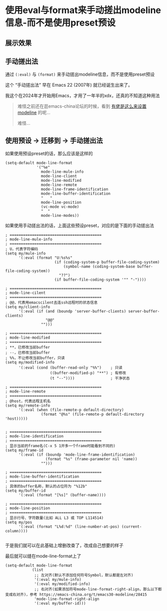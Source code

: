 * 使用eval与format来手动搓出modeline信息-而不是使用preset预设

** 展示效果

[[file:../res/自定义状态栏信息.png]]

** 手动搓出法

通过 ~(:eval)~ 与 ~(format)~ 来手动搓出modeline信息，而不是使用preset预设

这个 “手动搓出法” 早在 Emacs 22 (2007年) 就已经诞生出来了。

我这个在2024年才开始用Emacs，才用了一年半的xdx，还真的不知道这种用法

#+begin_quote
难怪之前还在逛emacs-china论坛的时候，看到 [[https://emacs-china.org/t/emacs30-modeline/28415][有佬是这么来设置modeline]] 的呢...

难怪...
#+end_quote

** 使用预设 → 迁移到 → 手动搓出法

如果使用预设preset的话，那么应该是这样的

#+begin_src elisp
(setq-default mode-line-format
              '("%e"
                mode-line-mule-info
                mode-line-client
                mode-line-modified
                mode-line-remote
                mode-line-frame-identification
                mode-line-buffer-identification
                "   "
                mode-line-position
                (vc-mode vc-mode)
                "  "
                mode-line-modes))
#+end_src

如果使用手动搓出法的话，上面这些预设preset，对应的是下面的手动搓出法

#+begin_src elisp
; =========================================
; mode-line-mule-info
; =========================================
; U，代表字符编码
(setq my/mule-info
      '(:eval (format "U:%s%s"
                      (if (coding-system-p buffer-file-coding-system)
                          (symbol-name (coding-system-base buffer-file-coding-system))
                        "??")
                      (if buffer-file-coding-system '"" "-"))))

; =========================================
; mode-line-cilent
; =========================================
; @@，代表用emacscilent去连ssh远程时的状态信息
(setq my/client-info
      '(:eval (if (and (boundp 'server-buffer-clients) server-buffer-clients)
                  "@@"
                "")))

; =========================================
; mode-line-modified
; =========================================
; **，已修改当前buffer
; --，已修改当前buffer
; %%，不让修改当前buffer，只读
(setq my/modified-info
      '(:eval (cond (buffer-read-only "%%")    ; 只读
                    ((buffer-modified-p) "**") ; 有修改
                    (t "--"))))                ; 干净状态

; =========================================
; mode-line-remote
; =========================================
; @host，代表远程主机名
(setq my/remote-info
      '(:eval (when (file-remote-p default-directory)
                (format "@%s" (file-remote-p default-directory 'host)))))  

; =========================================
; mode-line-identification
; =========================================
; 显示当前的frame名(C-x 5 1开多一个frame时能看到不同的)
(setq my/frame-id
      '(:eval (if (boundp 'mode-line-frame-identification)
                  (format "%s" (frame-parameter nil 'name))
                "")))

; =========================================
; mode-line-buffer-identification
; =========================================
; 具体的buffer名称，默认的占位符为 "%12b"
(setq my/buffer-id
      '(:eval (format "[%s]" (buffer-name))))

; =========================================      
; mode-line-position
; =========================================
; 显示行号、字符数量(比如 ALL L3 或 TOP L114514)  
(setq my/pos
      '(:eval (format "L%d:%d" (line-number-at-pos) (current-column))))  
#+end_src

于是我们就可以在此基础上增删改查了，改成自己想要的样子

最后就可以缝在mode-line-format上了

#+begin_src elisp
(setq-default mode-line-format
            (list
             ;; 左对齐(默认不添加任何符号Symbol，默认都是左对齐)
             '(:eval my/mule-info)
             '(:eval my/modified-info)
             ;; 右对齐(如果添加符号mode-line-format-right-align，那么以下都变成右对齐)，参考 https://emacs-china.org/t/emacs30-modeline/28415
             'mode-line-format-right-align                   
             '(:eval my/buffer-id)))
#+end_src

